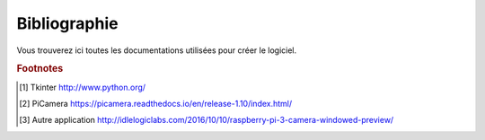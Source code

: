 .. _bibliography:


=============
Bibliographie
=============

Vous trouverez ici toutes les documentations utilisées pour créer le logiciel.


.. rubric:: Footnotes

.. [#f1] Tkinter `<http://www.python.org/>`_

.. [#f2] PiCamera `<https://picamera.readthedocs.io/en/release-1.10/index.html/>`_

.. [#f2] Autre application `<http://idlelogiclabs.com/2016/10/10/raspberry-pi-3-camera-windowed-preview/>`_

